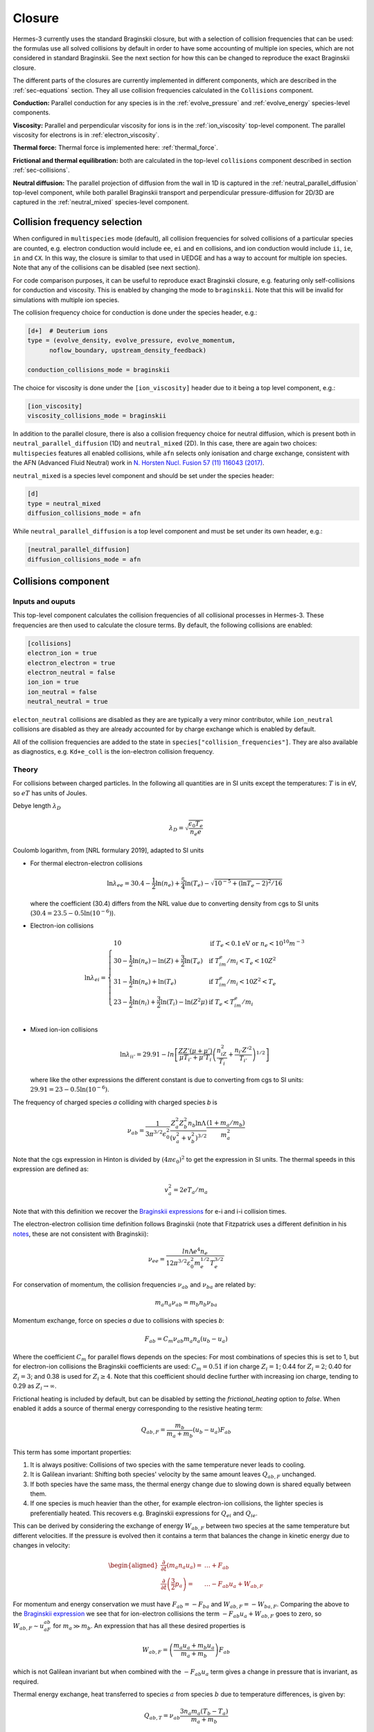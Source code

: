 .. _sec-closure:

Closure
==========

Hermes-3 currently uses the standard Braginskii closure, but with a selection of 
collision frequencies that can be used: the formulas use all solved collisions
by default in order to have some accounting of multiple ion species, which 
are not considered in standard Braginskii. See the next section for how this can be
changed to reproduce the exact Braginskii closure.

The different parts of the closures are currently implemented in different components,
which are described in the :ref:`sec-equations` section. They all use collision frequencies
calculated in the ``Collisions`` component.

**Conduction:** 
Parallel conduction for any species is in the :ref:`evolve_pressure` and 
:ref:`evolve_energy` species-level components.

**Viscosity:**
Parallel and perpendicular viscosity for ions is in the 
:ref:`ion_viscosity` top-level component. The parallel viscosity for 
electrons is in :ref:`electron_viscosity`.

**Thermal force:**
Thermal force is implemented here: :ref:`thermal_force`.

**Frictional and thermal equilibration:**
both are calculated in the top-level
``collisions`` component described in section :ref:`sec-collisions`.

**Neutral diffusion:**
The parallel projection of diffusion from the wall in 1D
is captured in the :ref:`neutral_parallel_diffusion` top-level component, while 
both parallel Braginskii transport and perpendicular pressure-diffusion for 2D/3D 
are captured in the :ref:`neutral_mixed` species-level component. 
   


Collision frequency selection
~~~~~~~~~~

When configured in ``multispecies``
mode (default), all collision frequencies for solved collisions of a particular 
species are counted, e.g. electron conduction would include ``ee``, ``ei`` and ``en``
collisions, and ion conduction would include ``ii``, ``ie``, ``in`` and ``CX``.
In this way, the closure is similar to that used in UEDGE and has
a way to account for multiple ion species.
Note that any of the collisions can be disabled (see next section).

For code comparison purposes, it can be useful to reproduce exact Braginskii 
closure, e.g. featuring only self-collisions for conduction and viscosity.
This is enabled by changing the mode to ``braginskii``. Note that this will be invalid
for simulations with multiple ion species.

The collision frequency choice for conduction is done under the species header, e.g.:

.. code-block:: ini

   [d+]  # Deuterium ions
   type = (evolve_density, evolve_pressure, evolve_momentum,
         noflow_boundary, upstream_density_feedback)

   conduction_collisions_mode = braginskii

The choice for viscosity is done under the ``[ion_viscosity]`` header due to it
being a top level component, e.g.:

.. code-block:: ini

   [ion_viscosity]
   viscosity_collisions_mode = braginskii

In addition to the parallel closure, there is also a collision frequency choice
for neutral diffusion, which is present both in ``neutral_parallel_diffusion`` (1D) 
and ``neutral_mixed`` (2D). In this case, there are again two choices:
``multispecies`` features all enabled collisions, while ``afn`` selects
only ionisation and charge exchange, consistent with the AFN (Advanced Fluid Neutral)
work in `N. Horsten Nucl. Fusion 57 (11) 116043 (2017) <https://doi.org/10.1088/1741-4326/AA8009>`_.

``neutral_mixed`` is a species level component and should be set under the species header:

.. code-block:: ini

   [d]
   type = neutral_mixed
   diffusion_collisions_mode = afn

While ``neutral_parallel_diffusion`` is a top level component and must be set under its own 
header, e.g.:

.. code-block:: ini

   [neutral_parallel_diffusion]
   diffusion_collisions_mode = afn



.. _sec-collisions:

Collisions component
~~~~~~~~~~

Inputs and ouputs
----------

This top-level component calculates the collision frequencies of all collisional processes
in Hermes-3. These frequencies are then used to calculate the closure terms.
By default, the following collisions are enabled:

.. code-block:: ini

   [collisions]
   electron_ion = true
   electron_electron = true
   electron_neutral = false
   ion_ion = true
   ion_neutral = false
   neutral_neutral = true

``electon_neutral`` collisions are disabled as they are are typically
a very minor contributor, while ``ion_neutral`` collisions are disabled as 
they are already accounted for by charge exchange which is enabled by default.

All of the collision frequencies are added to the state in ``species["collision_frequencies"]``.
They are also available as diagnostics, e.g. ``Kd+e_coll`` is the ion-electron collision
frequency. 

Theory
----------


For collisions between charged particles. In the following all
quantities are in SI units except the temperatures: :math:`T` is in
eV, so :math:`eT` has units of Joules.

Debye length :math:`\lambda_D`

.. math::

   \lambda_D = \sqrt{\frac{\epsilon_0 T_e}{n_e e}}
   
Coulomb logarithm, from [NRL formulary 2019], adapted to SI units

- For thermal electron-electron collisions

  .. math::

     \ln \lambda_{ee} = 30.4 - \frac{1}{2} \ln\left(n_e\right) + \frac{5}{4}\ln\left(T_e\right) - \sqrt{10^{-5} + \left(\ln T_e - 2\right)^2 / 16} 

  where the coefficient (30.4) differs from the NRL value due to
  converting density from cgs to SI units (:math:`30.4 = 23.5 -
  0.5\ln\left(10^{-6}\right)`).


- Electron-ion collisions

  .. math::

     \ln \lambda_{ei} = \left\{\begin{array}{ll}
                              10 & \textrm{if } T_e < 0.1 \textrm{eV or } n_e < 10^{10}m^{-3} \\
                              30 - \frac{1}{2}\ln\left(n_e\right) - \ln(Z) + \frac{3}{2}\ln\left(T_e\right) & \textrm{if } T_im_e/m_i < T_e < 10Z^2 \\
                              31 - \frac{1}{2}\ln\left(n_e\right) + \ln\left(T_e\right) & \textrm{if } T_im_e/m_i < 10Z^2 < T_e \\
                              23 - \frac{1}{2}\ln\left(n_i\right) + \frac{3}{2}\ln\left(T_i\right) - \ln\left(Z^2\mu\right) & \textrm{if } T_e < T_im_e/m_i \\
                              \end{array}\right.
     
- Mixed ion-ion collisions
  
  .. math::

     \ln \lambda_{ii'} = 29.91 - ln\left[\frac{ZZ'\left(\mu + \mu'\right)}{\mu T_{i'} + \mu'T_i}\left(\frac{n_iZ^2}{T_i} + \frac{n_{i'} Z'^2}{T_{i'}}\right)^{1/2}\right]

  where like the other expressions the different constant is due to
  converting from cgs to SI units: :math:`29.91 = 23 -
  0.5\ln\left(10^{-6}\right)`.

The frequency of charged species `a` colliding with charged species `b` is

.. math::

   \nu_{ab} = \frac{1}{3\pi^{3/2}\epsilon_0^2}\frac{Z_a^2 Z_b^2 n_b \ln\Lambda}{\left(v_a^2 + v_b^2\right)^{3/2}}\frac{\left(1 + m_a / m_b\right)}{m_a^2}


Note that the cgs expression in Hinton is divided by :math:`\left(4\pi\epsilon_0\right)^2` to get
the expression in SI units. The thermal speeds in this expression are defined as:

.. math::

   v_a^2 = 2 e T_a / m_a

Note that with this definition we recover the `Braginskii expressions
<https://farside.ph.utexas.edu/teaching/plasma/lectures1/node35.html>`_
for e-i and i-i collision times.

The electron-electron collision time definition follows Braginskii (note that Fitzpatrick uses 
a different definition in his `notes <https://farside.ph.utexas.edu/teaching/plasma/Plasma/node41.html>`_,
these are not consistent with Braginskii):

.. math::
   \nu_{ee} = \frac{ln \Lambda e^4 n_e} { 12 \pi^{3/2} \varepsilon_0^2 m_{e}^{1/2} T_{e}^{3/2} } 

For conservation of momentum, the collision frequencies :math:`\nu_{ab}` and :math:`\nu_{ba}` are
related by:

.. math::

   m_a n_a \nu_{ab} = m_b n_b \nu_{ba}

Momentum exchange, force on species `a` due to collisions with species `b`:

.. math::

   F_{ab} = C_m \nu_{ab} m_a n_a \left( u_b - u_a \right)

Where the coefficient :math:`C_m` for parallel flows depends on the species: For most combinations
of species this is set to 1, but for electron-ion collisions the Braginskii coefficients are used:
:math:`C_m = 0.51` if ion charge :math:`Z_i = 1`;  0.44 for :math:`Z_i = 2`; 0.40 for :math:`Z_i = 3`;
and 0.38 is used for :math:`Z_i \ge 4`. Note that this coefficient should decline further with
increasing ion charge, tending to 0.29 as :math:`Z_i \rightarrow \infty`.

Frictional heating is included by default, but can be disabled by
setting the `frictional_heating` option to `false`. When enabled it
adds a source of thermal energy corresponding to the resistive heating
term:

.. math::

   Q_{ab,F} = \frac{m_b}{m_a + m_b} \left( u_b - u_a \right) F_{ab}

This term has some important properties:

1. It is always positive: Collisions of two species with the same
   temperature never leads to cooling.
2. It is Galilean invariant: Shifting both species' velocity by the
   same amount leaves :math:`Q_{ab,F}` unchanged.
3. If both species have the same mass, the thermal energy
   change due to slowing down is shared equally between them.
4. If one species is much heavier than the other, for example
   electron-ion collisions, the lighter species is preferentially
   heated. This recovers e.g. Braginskii expressions for :math:`Q_{ei}`
   and :math:`Q_{ie}`.

This can be derived by considering the exchange of energy
:math:`W_{ab,F}` between two species at the same temperature but
different velocities. If the pressure is evolved then it contains
a term that balances the change in kinetic energy due to changes
in velocity:

.. math::

   \begin{aligned}
   \frac{\partial}{\partial t}\left(m_a n_a u_a\right) =& \ldots + F_{ab} \\
   \frac{\partial}{\partial t}\left(\frac{3}{2}p_a\right) =& \ldots - F_{ab} u_a + W_{ab, F}
   \end{aligned}

For momentum and energy conservation we must have :math:`F_{ab}=-F_{ba}`
and :math:`W_{ab,F} = -W_{ba,F}`. Comparing the above to the
`Braginskii expression
<https://farside.ph.utexas.edu/teaching/plasma/lectures/node35.html>`_
we see that for ion-electron collisions the term :math:`- F_{ab}u_a + W_{ab, F}`
goes to zero, so :math:`W_{ab, F} \sim u_aF_{ab}` for
:math:`m_a \gg m_b`. An expression that has all these desired properties
is

.. math::

   W_{ab,F} = \left(\frac{m_a u_a + m_b u_a}{m_a + m_b}\right)F_{ab}

which is not Galilean invariant but when combined with the :math:`- F_{ab} u_a`
term gives a change in pressure that is invariant, as required.
   
Thermal energy exchange, heat transferred to species :math:`a` from
species :math:`b` due to temperature differences, is given by:

.. math::

   Q_{ab,T} = \nu_{ab}\frac{3n_a m_a\left(T_b - T_a\right)}{m_a + m_b}

- Ion-neutral and electron-neutral collisions

  *Note*: These are disabled by default. If enabled, care is needed to
  avoid double-counting collisions in atomic reactions e.g charge-exchange
  reactions.
  
  The cross-section for elastic collisions between charged and neutral
  particles can vary significantly. Here for simplicity we just take
  a value of :math:`5\times 10^{-19}m^2` from the NRL formulary.

- Neutral-neutral collisions

  *Note* This is enabled by default.
  
  The cross-section is given by

.. math::
     
   \sigma = \pi \left(\frac{d_1 + d_2}{2}\right)^2

where :math:`d_1` and :math:`d_2` are the kinetic diameters of the two
species. Typical values are [Wikipedia] for H2 2.89e-10m, He
2.60e-10m, Ne 2.75e-10m.

The mean relative velocity of the two species is

.. math::

   v_{rel} = \sqrt{\frac{eT_1}{m_1} + \frac{eT_2}{m_2}}

and so the collision rate of species 1 on species 2 is:

.. math::

   \nu_{12} = v_{rel} n_2 \sigma

The implementation is in `Collisions`:

.. doxygenstruct:: Collisions
   :members: